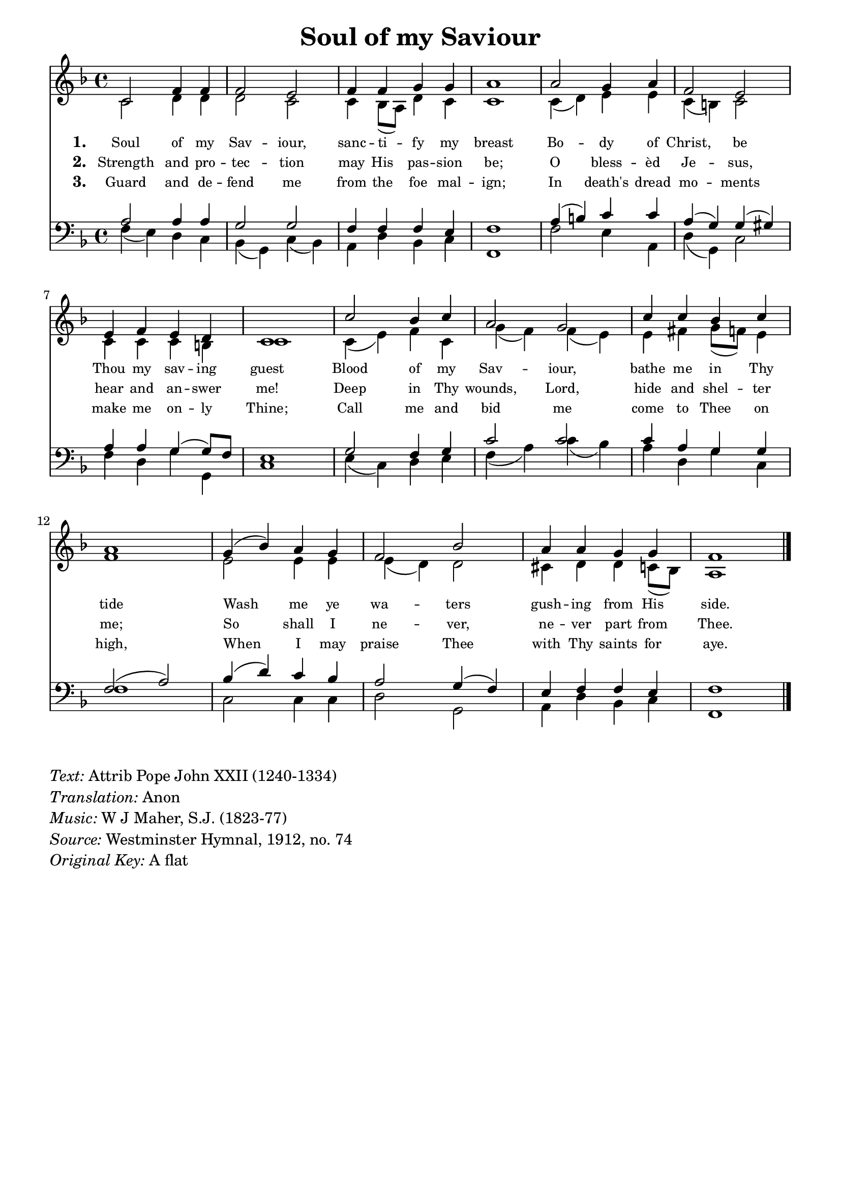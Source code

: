 % ŵ (UTF-8 test character: double-u circumflex)
% “ = 0147 (left formatted quote)
% ” = 0148 (right formatted quote)
% — = 0151 (dash)
% – = 0150 (shorter dash)
% © = 0169 (copyright symbol)
% ® = 0174 (registered copyright symbol)
% ⌜ = u231C
% ⌝ = u231D

\version "2.10.33"
#(ly:set-option 'point-and-click #f)

\paper
{
    indent = 0.0
    line-width = 185 \mm
    %between-system-space = 0.1 \mm
    %between-system-padding = #1
    %ragged-bottom = ##t
    %top-margin = 0.1 \mm
    %bottom-margin = 0.1 \mm
    %foot-separation = 0.1 \mm
    %head-separation = 0.1 \mm
    %before-title-space = 0.1 \mm
    %between-title-space = 0.1 \mm
    %after-title-space = 0.1 \mm
    %paper-height = 32 \cm
    %print-page-number = ##t
    %print-first-page-number = ##t
    %ragged-last-bottom
    %horizontal-shift
    %system-count
    %left-margin
    %paper-width
    %printallheaders
    %systemSeparatorMarkup
}

\header
{
    %dedication = ""
    title = "Soul of my Saviour"
    %subtitle = ""
    %subsubtitle = ""
    % poet = \markup{ \italic Text: }
    % composer = \markup{ \italic Music: }
    %meter = ""
    %opus = ""
    %arranger = ""
    %instrument = ""
    %piece = \markup{\null \null \null \null \null \null \null \null \null \null \null \null \null \italic Slowly \null \null \null \null \null \note #"4" #1.0 = 70-100}
    %breakbefore
    %copyright = ""
    tagline = ""
}


global =
{
    %\override Staff.TimeSignature #'style = #'()
    \time 4/4
    \key aes \major
    \override Rest #'direction = #'0
    \override MultiMeasureRest #'staff-position = #0
}

sopWords = \lyricmode
{
    \override Score . LyricText #'font-size = #-1
    \override Score . LyricHyphen #'minimum-distance = #1
    \override Score . LyricSpace #'minimum-distance = #0.8
    % \override Score . LyricText #'font-name = #"Gentium"
    % \override Score . LyricText #'self-alignment-X = #-1
    \set stanza = "1. "
    %\set vocalName = "Men/Women/Unison/SATB"
      Soul of my Sav -- iour, sanc -- ti -- fy my breast
      Bo -- dy of Christ, be Thou my sav -- ing guest
      Blood of my Sav -- iour, bathe me in Thy tide
      Wash me ye wa -- ters gush -- ing from His side.

}
sopWordsTwo = \lyricmode
{
    \set stanza = "2. "
    Strength and pro -- tec -- tion may His pas -- sion be;
    O bless -- èd Je -- sus, hear and an -- swer me!
    Deep in Thy wounds, Lord, hide and shel -- ter me;
    So shall I ne -- ver, ne -- ver part from Thee. 
}
sopWordsThree = \lyricmode
{
    \set stanza = "3. "
    Guard and de -- fend me from the foe mal -- ign;
   In death's dread mo -- ments make me on -- ly Thine;
   Call me and bid me come to Thee on high,
   When I may praise Thee with Thy saints for aye.
}
sopWordsFour = \lyricmode
{
    \set stanza = "4. "
}
sopWordsFive = \lyricmode
{
    \set stanza = "5. "
}
sopWordsSix = \lyricmode
{
    \set stanza = "6. "
}
sopWordsSeven = \lyricmode
{
    \set stanza = "7. "
}
altoWords = \lyricmode
{

}
tenorWords = \lyricmode
{

}
bassWords = \lyricmode
{

}

\score
{
    \transpose aes f
    <<
	\new Staff
	<<
	    %\set Score.midiInstrument = "Orchestral Strings"
	    %\set Score.midiInstrument = "Choir Aahs"
	    \new Voice = "sopranos"
	    \relative c' {
		\voiceOne
		\global
		%\override Score.MetronomeMark #'transparent = ##t
		\override Score.MetronomeMark #'stencil = ##f
		\tempo 4 = 120
        ees2 aes4 aes aes2 g aes4 aes bes bes c1
        c2 bes4 c aes2 g g4 aes g f ees1
        ees'2 des4 ees c2 bes ees4 ees des ees c1
        bes4( des) c bes aes2 des c4 c bes bes aes1
		\bar "|."
	    }

	    \new Voice = "altos"
	    \relative c' {
		\voiceTwo
         ees2 f4 f f2 ees ees4 des8( c) f4 ees ees1
         ees4( f) g g ees( d) ees2 ees4 ees ees d ees1
         ees4( g) aes ees bes'( aes) aes( g) g a bes8( aes) g4 aes1
         g2 g4 g g( f) f2 e4 f f ees8( des) c1
	    }

	    \new Lyrics = sopranos { s1 }
	    \new Lyrics = sopranosTwo { s1 }
	    \new Lyrics = sopranosThree { s1 }
	    %\new Lyrics = sopranosFour { s1 }
	    %\new Lyrics = sopranosFive { s1 }
	    %\new Lyrics = sopranosSix { s1 }
	    %\new Lyrics = sopranosSeven { s1 }
	    %\new Lyrics = altos { s1 }
	    %\new Lyrics = tenors { s1 }
	    %\new Lyrics = basses { s1 }
	>>


	\new Staff
	<<
	    \clef bass
	    \new Voice = "tenors"
	    \relative c' {
		\voiceThree
		\global
           c2 c4 c bes2 bes aes4 aes aes g aes1
           c4( d) ees ees c( bes) bes( b) c c bes( bes8) aes8 g1
           bes2 aes4 bes ees2 ees ees4 c bes bes aes2( c)
           des4( f) ees des c2 bes4( aes) g aes aes g aes1
	    }

	    \new Voice = "basses"
	    \relative c' {
		\voiceFour
          aes4( g) f ees des( bes) ees( des) c f des ees aes,1
          aes'2 g4 c, f( bes,) ees2 aes4 f bes bes, ees1
          g4( ees) f g aes( c) ees( des) c f, bes ees, aes1
          ees2 ees4 ees f2 bes, c4 f des ees aes,1
	    }
	>>
	\context Lyrics = sopranos \lyricsto sopranos \sopWords
	\context Lyrics = sopranosTwo \lyricsto sopranos \sopWordsTwo
	\context Lyrics = sopranosThree \lyricsto sopranos \sopWordsThree
	%\context Lyrics = sopranosFour \lyricsto sopranos \sopWordsFour
	%\context Lyrics = sopranosFive \lyricsto sopranos \sopWordsFive
	%\context Lyrics = sopranosSix \lyricsto sopranos \sopWordsSix
	%\context Lyrics = sopranosSeven \lyricsto sopranos \sopWordsSeven
	%\context Lyrics = altos \lyricsto altos \altoWords
	%\context Lyrics = tenors \lyricsto tenors \tenorWords
	%\context Lyrics = basses \lyricsto basses \bassWords
    >>
	
    \midi { }
    \layout
    {	
	\context
	{
	    \Lyrics
	    \override VerticalAxisGroup #'minimum-Y-extent = #'(0 . 0)
	}
    }
}

\markup
{
    \column
    {
	\line{\italic Text: Attrib Pope John XXII (1240-1334)}
        \line{\italic Translation: Anon}
	\line{\italic Music: W J Maher, S.J. (1823-77)}
	%\line{\italic Arrangement: }
	%\line{\italic {Words and Music:} }
	%\line{\italic {Tune Name:} }
	%\line{\italic {Poetic Meter:} }
	\line{\italic Source: Westminster Hymnal, 1912, no. 74 }
        \line{\italic {Original Key:} A flat}
    }
}
